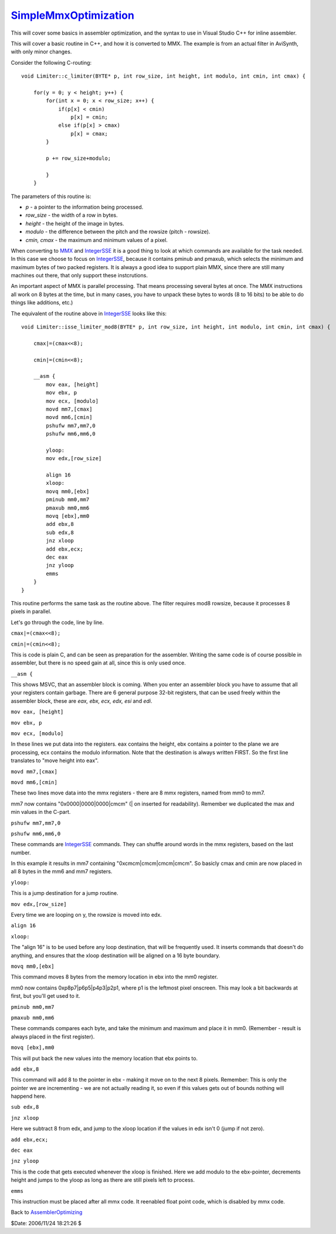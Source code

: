 
`SimpleMmxOptimization`_
========================

This will cover some basics in assembler optimization, and the syntax to use
in Visual Studio C++ for inline assembler.

This will cover a basic routine in C++, and how it is converted to MMX. The
example is from an actual filter in AviSynth, with only minor changes.

Consider the following C-routing:
::

  void Limiter::c_limiter(BYTE* p, int row_size, int height, int modulo, int cmin, int cmax) {

      for(y = 0; y < height; y++) {
          for(int x = 0; x < row_size; x++) {
              if(p[x] < cmin)
                  p[x] = cmin;
              else if(p[x] > cmax)
                  p[x] = cmax;
          }

          p += row_size+modulo;

          }
      }

The parameters of this routine is:

-   *p* - a pointer to the information being processed.
-   *row_size* - the width of a row in bytes.
-   *height* - the height of the image in bytes.
-   *modulo* - the difference between the pitch and the rowsize (pitch -
    rowsize).
-   *cmin, cmax* - the maximum and minimum values of a pixel.

When converting to `MMX`_ and `IntegerSSE`_ it is a good thing to look at
which commands are available for the task needed. In this case we choose to
focus on `IntegerSSE`_, because it contains pminub and pmaxub, which selects
the minimum and maximum bytes of two packed registers. It is always a good
idea to support plain MMX, since there are still many machines out there,
that only support these instcrutions.

An important aspect of MMX is parallel processing. That means processing
several bytes at once. The MMX instructions all work on 8 bytes at the time,
but in many cases, you have to unpack these bytes to words (8 to 16 bits) to
be able to do things like additions, etc.)

The equivalent of the routine above in `IntegerSSE`_ looks like this:
::

  void Limiter::isse_limiter_mod8(BYTE* p, int row_size, int height, int modulo, int cmin, int cmax) {

      cmax|=(cmax<<8);

      cmin|=(cmin<<8);

      __asm {
          mov eax, [height]
          mov ebx, p
          mov ecx, [modulo]
          movd mm7,[cmax]
          movd mm6,[cmin]
          pshufw mm7,mm7,0
          pshufw mm6,mm6,0

          yloop:
          mov edx,[row_size]

          align 16
          xloop:
          movq mm0,[ebx]
          pminub mm0,mm7
          pmaxub mm0,mm6
          movq [ebx],mm0
          add ebx,8
          sub edx,8
          jnz xloop
          add ebx,ecx;
          dec eax
          jnz yloop
          emms
      }
  }


This routine performs the same task as the routine above. The filter requires
mod8 rowsize, because it processes 8 pixels in parallel.

Let's go through the code, line by line.

``cmax|=(cmax<<8);``

``cmin|=(cmin<<8);``

This is code is plain C,
and can be seen as preparation for the assembler. Writing the same code is of
course possible in assembler, but there is no speed gain at all, since this
is only used once.

``__asm {``

This shows MSVC, that an assembler block
is coming. When you enter an assembler block you have to assume that all your
registers contain garbage. There are 6 general purpose 32-bit registers, that
can be used freely within the assembler block, these are *eax, ebx, ecx, edx,
esi* and *edi*.

``mov eax, [height]``

``mov ebx, p``

``mov ecx, [modulo]``

In these lines we put data into the registers. eax contains the
height, ebx contains a pointer to the plane we are processing, ecx contains
the modulo information. Note that the destination is always written FIRST. So
the first line translates to "move height into eax".

``movd mm7,[cmax]``

``movd mm6,[cmin]``

These two lines move data into the mmx registers - there are 8 mmx registers, named from mm0 to mm7.

mm7 now contains "0x0000|0000|0000|cmcm" (| on inserted for readability).
Remember we duplicated the max and min values in the C-part.

``pshufw mm7,mm7,0``

``pshufw mm6,mm6,0``

These commands are
`IntegerSSE`_ commands. They can shuffle around words in the mmx registers,
based on the last number.

In this example it results in mm7 containing "0xcmcm|cmcm|cmcm|cmcm". So
basicly cmax and cmin are now placed in all 8 bytes in the mm6 and mm7
registers.

``yloop:``

This is a jump destination for a jump routine.

``mov edx,[row_size]``

Every time we are looping on y, the rowsize is moved into edx.

``align 16``

``xloop:``

The "align 16" is to be used before any loop destination, that will be
frequently used. It inserts commands that doesn't do anything, and ensures
that the xloop destination will be aligned on a 16 byte boundary.

``movq mm0,[ebx]``

This command moves 8 bytes from the memory location in ebx into the mm0 register.

mm0 now contains 0xp8p7|p6p5|p4p3|p2p1, where p1 is the leftmost pixel
onscreen. This may look a bit backwards at first, but you'll get used to it.

``pminub mm0,mm7``

``pmaxub mm0,mm6``

These commands compares each byte, and take the minimum and maximum and place it in mm0. (Remember -
result is always placed in the first register).

``movq [ebx],mm0``

This will put back the new values into the memory location that ebx points to.

``add ebx,8``

This command will add 8 to the pointer in ebx - making it
move on to the next 8 pixels. Remember: This is only the pointer we are
incrementing - we are not actually reading it, so even if this values gets
out of bounds nothing will happend here.

``sub edx,8``

``jnz xloop``

Here we subtract 8 from edx, and jump to the xloop location if the
values in edx isn't 0 (jump if not zero).

``add ebx,ecx;``

``dec eax``

``jnz yloop``

This is the code that gets executed whenever the xloop
is finished. Here we add modulo to the ebx-pointer, decrements height and
jumps to the yloop as long as there are still pixels left to process.

``emms``

This instruction must be placed after all mmx code. It reenabled
float point code, which is disabled by mmx code.

Back to `AssemblerOptimizing`_

$Date: 2006/11/24 18:21:26 $

.. _SimpleMmxOptimization:
    http://www.avisynth.org/SimpleMmxOptimization
.. _MMX: MMX.rst
.. _IntegerSSE: IntegerSSE.rst
.. _AssemblerOptimizing: AssemblerOptimizing.rst
